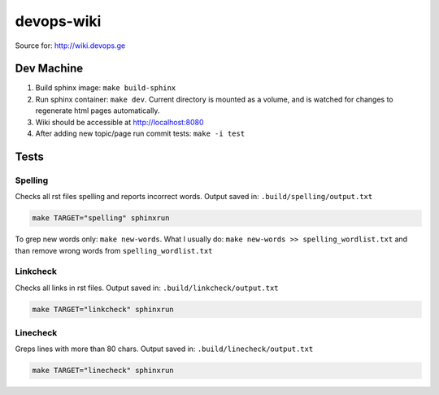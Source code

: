 devops-wiki
***********

Source for: http://wiki.devops.ge

Dev Machine
===========

#. Build sphinx image: ``make build-sphinx``
#. Run sphinx container: ``make dev``. Current directory is mounted as a
   volume, and is watched for changes to regenerate html pages automatically.
#. Wiki should be accessible at http://localhost:8080
#. After adding new topic/page run commit tests: ``make -i test``

Tests
=====

Spelling
--------

Checks all rst files spelling and reports incorrect words.
Output saved in: ``.build/spelling/output.txt``

.. sourcecode:: sh

  make TARGET="spelling" sphinxrun

To grep new words only: ``make new-words``.
What I usually do: ``make new-words >> spelling_wordlist.txt`` and than remove
wrong words from ``spelling_wordlist.txt``

Linkcheck
---------

Checks all links in rst files.
Output saved in: ``.build/linkcheck/output.txt``

.. sourcecode:: sh

  make TARGET="linkcheck" sphinxrun

Linecheck
---------

Greps lines with more than 80 chars.
Output saved in: ``.build/linecheck/output.txt``

.. sourcecode:: sh

  make TARGET="linecheck" sphinxrun

